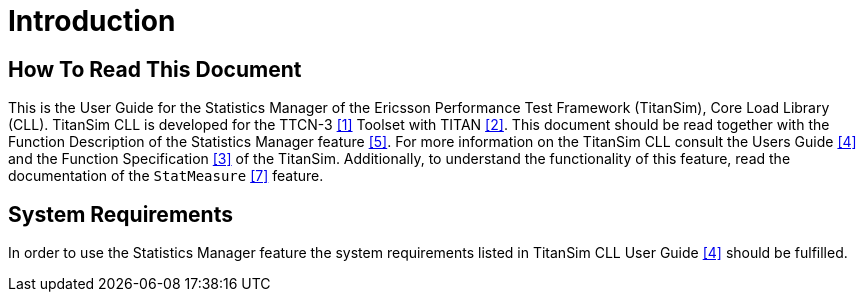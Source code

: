 = Introduction

== How To Read This Document

This is the User Guide for the Statistics Manager of the Ericsson Performance Test Framework (TitanSim), Core Load Library (CLL). TitanSim CLL is developed for the TTCN-3 <<7-references.adoc#_1, ‎[1]>> Toolset with TITAN ‎<<7-references.adoc#_2, [2]>>. This document should be read together with the Function Description of the Statistics Manager feature ‎<<7-references.adoc#_5, [5]>>. For more information on the TitanSim CLL consult the Users Guide <<7-references.adoc#_4, ‎[4]>> and the Function Specification ‎<<7-references.adoc#_3, [3]>> of the TitanSim. Additionally, to understand the functionality of this feature, read the documentation of the `StatMeasure` ‎<<7-references.adoc#_7, [7]>> feature.

== System Requirements

In order to use the Statistics Manager feature the system requirements listed in TitanSim CLL User Guide <<7-references.adoc#_4, ‎[4]>> should be fulfilled.
